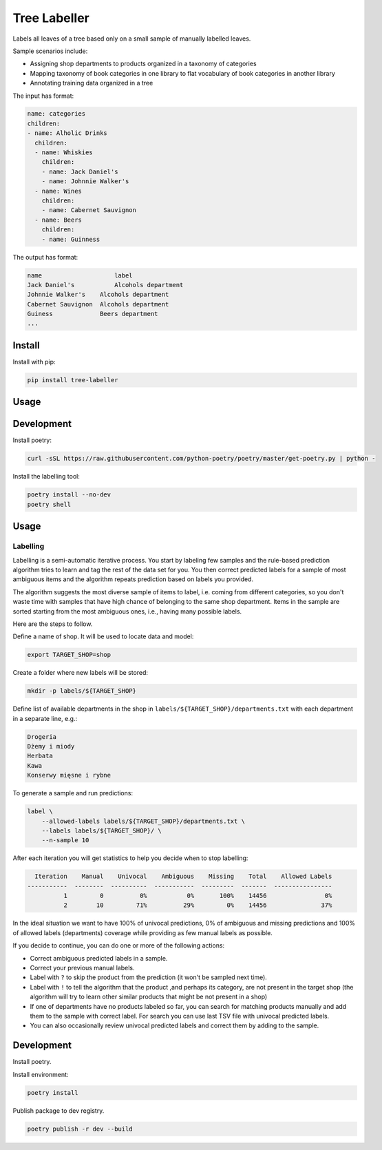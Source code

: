 =============
Tree Labeller
=============

Labels all leaves of a tree based only on a small sample of manually labelled leaves.

Sample scenarios include:

- Assigning shop departments to products organized in a taxonomy of categories
- Mapping taxonomy of book categories in one library to flat vocabulary of book categories in another library
- Annotating training data organized in a tree

The input has format:

.. code-block:: yaml

    name: categories
    children:
    - name: Alholic Drinks
      children:
      - name: Whiskies
        children:
        - name: Jack Daniel's
        - name: Johnnie Walker's
      - name: Wines
        children:
        - name: Cabernet Sauvignon
      - name: Beers
        children:
        - name: Guinness


The output has format:

.. code-block:: tsv

    name	            label
    Jack Daniel's	    Alcohols department
    Johnnie Walker's    Alcohols department
    Cabernet Sauvignon  Alcohols department
    Guiness             Beers department
    ...

Install
=======

Install with pip:

.. code-block:: bash

    pip install tree-labeller


Usage
=====




Development
===========

Install poetry:

.. code-block:: bash

    curl -sSL https://raw.githubusercontent.com/python-poetry/poetry/master/get-poetry.py | python -

Install the labelling tool:

.. code-block:: bash

    poetry install --no-dev
    poetry shell


Usage
=====

Labelling
---------

Labelling is a semi-automatic iterative process. You start by labeling few samples and the rule-based prediction algorithm tries to learn and tag the rest of the data set for you. You then correct predicted labels for a sample of most ambiguous items and the algorithm repeats prediction based on labels you provided.

The algorithm suggests the most diverse sample of items to label, i.e. coming from different categories, so you don't waste time with samples that have high chance of belonging to the same shop department. Items in the sample are sorted starting from the most ambiguous ones, i.e., having many possible labels.

Here are the steps to follow.

Define a name of shop. It will be used to locate data and model:

.. code-block:: bash

    export TARGET_SHOP=shop

Create a folder where new labels will be stored:

.. code-block:: bash

    mkdir -p labels/${TARGET_SHOP}

Define list of available departments in the shop in ``labels/${TARGET_SHOP}/departments.txt`` with each department
in a separate line, e.g.:

.. code-block:: bash

    Drogeria
    Dżemy i miody
    Herbata
    Kawa
    Konserwy mięsne i rybne

To generate a sample and run predictions:

.. code-block:: bash

    label \
        --allowed-labels labels/${TARGET_SHOP}/departments.txt \
        --labels labels/${TARGET_SHOP}/ \
        --n-sample 10

After each iteration you will get statistics to help you decide when to stop labelling:

.. code-block:: bash

      Iteration    Manual    Univocal    Ambiguous    Missing    Total    Allowed Labels
    -----------  --------  ----------  -----------  ---------  -------  ----------------
              1         0          0%           0%       100%    14456                0%
              2        10         71%          29%         0%    14456               37%

In the ideal situation we want to have 100% of univocal predictions, 0% of ambiguous and missing predictions and 100% of allowed labels (departments) coverage while providing as few manual labels as possible.

If you decide to continue, you can do one or more of the following actions:

- Correct ambiguous predicted labels in a sample.
- Correct your previous manual labels.
- Label with ``?`` to skip the product from the prediction (it won't be sampled next time).
- Label with ``!`` to tell the algorithm that the product ,and perhaps its category, are not present in the target shop (the algorithm will try to learn other similar products that might be not present in a shop)
- If one of departments have no products labeled so far, you can search for matching products manually and add them to the sample with correct label. For search you can use last TSV file with univocal predicted labels.
- You can also occasionally review univocal predicted labels and correct them by adding to the sample.


Development
===========

Install poetry.


Install environment:

.. code-block:: bash

    poetry install


Publish package to dev registry.

.. code-block:: bash

    poetry publish -r dev --build

